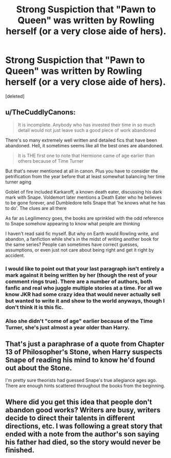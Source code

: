 #+TITLE: Strong Suspiction that "Pawn to Queen" was written by Rowling herself (or a very close aide of hers).

* Strong Suspiction that "Pawn to Queen" was written by Rowling herself (or a very close aide of hers).
:PROPERTIES:
:Score: 0
:DateUnix: 1568719289.0
:DateShort: 2019-Sep-17
:FlairText: Discussion :illuminati:
:END:
[deleted]


** u/TheCuddlyCanons:
#+begin_quote
  It is incomplete. Anybody who has invested their time in so much detail would not just leave such a good piece of work abandoned
#+end_quote

There's so many extremely well written and detailed fics that have been abandoned. Hell, it sometimes seems like all the best ones are abandoned.

#+begin_quote
  It is THE first one to note that Hermione came of age earlier than others because of Time Turner
#+end_quote

But that's never mentioned at all in canon. Plus you have to consider the petrification from the year before that at least somewhat balancing her time turner aging

Goblet of fire included Karkaroff, a known death eater, discussing his dark mark with Snape. Voldemort later mentions a Death Eater who he believes to be gone forever, and Dumbledore tells Snape that 'he knows what he has to do'. The clues are all there

As far as Legilimency goes, the books are sprinkled with the odd reference to Snape somehow appearing to know what people are thinking

I haven't read said fic myself. But why on Earth would Rowling write, and abandon, a fanfiction while she's in the midst of writing another book for the same series? People can sometimes have correct guesses, assumptions, or even just not care about being right and get it right by accident.
:PROPERTIES:
:Author: TheCuddlyCanons
:Score: 34
:DateUnix: 1568721804.0
:DateShort: 2019-Sep-17
:END:

*** I would like to point out that your last paragraph isn't entirely a mark against it being written by her (though the rest of your comment rings true). There are a number of authors, both fanfic and real who juggle multiple stories at a time. For all we know JKR had some crazy idea that would never actually sell but wanted to write it and show to the world anyways, though I don't think it is this fic.
:PROPERTIES:
:Author: SnowingSilently
:Score: 3
:DateUnix: 1568858043.0
:DateShort: 2019-Sep-19
:END:


*** Also she didn't "come of age" earlier because of the Time Turner, she's just almost a year older than Harry.
:PROPERTIES:
:Author: darkpothead
:Score: 2
:DateUnix: 1568795659.0
:DateShort: 2019-Sep-18
:END:


** That's just a paraphrase of a quote from Chapter 13 of Philosopher's Stone, when Harry suspects Snape of reading his mind to know he'd found out about the Stone.

I'm pretty sure theorists had guessed Snape's true allegiance ages ago. There are enough hints scattered throughout the books from the beginning.
:PROPERTIES:
:Author: Asviloka
:Score: 30
:DateUnix: 1568721556.0
:DateShort: 2019-Sep-17
:END:


** Where did you get this idea that people don't abandon good works? Writers are busy, writers decide to direct their talents in different directions, etc. I was following a great story that ended with a note from the author's son saying his father had died, so the story would never be finished.
:PROPERTIES:
:Author: MTheLoud
:Score: 13
:DateUnix: 1568727663.0
:DateShort: 2019-Sep-17
:END:
